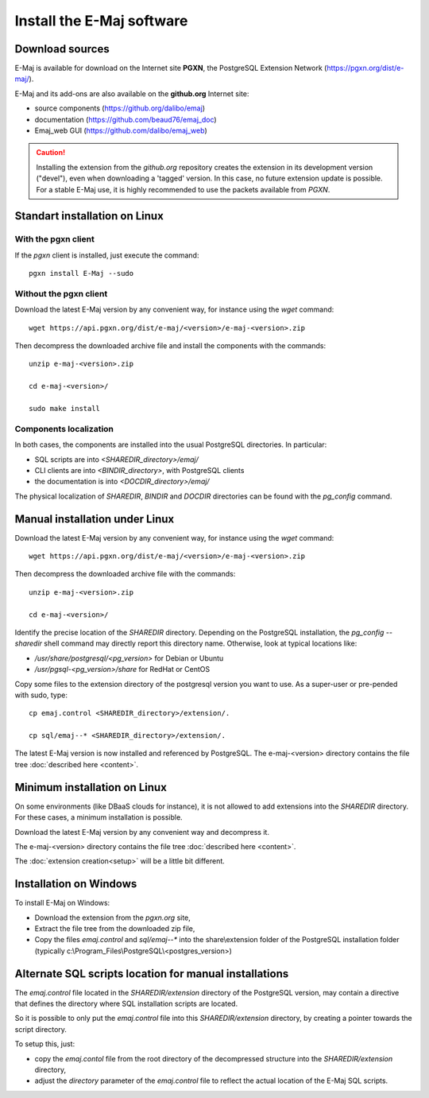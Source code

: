 Install the E-Maj software
==========================

Download sources
****************

E-Maj is available for download on the Internet site **PGXN**, the PostgreSQL Extension Network (https://pgxn.org/dist/e-maj/).

E-Maj and its add-ons are also available on the **github.org** Internet site:

* source components (https://github.org/dalibo/emaj)
* documentation (https://github.com/beaud76/emaj_doc)
* Emaj_web GUI (https://github.com/dalibo/emaj_web)

.. caution::
   Installing the extension from the *github.org* repository creates the extension in its development version ("devel"), even when downloading a 'tagged' version. In this case, no future extension update is possible. For a stable E-Maj use, it is highly recommended to use the packets available from *PGXN*.

Standart installation on Linux
******************************

With the pgxn client
^^^^^^^^^^^^^^^^^^^^

If the *pgxn* client is installed, just execute the command::

  pgxn install E-Maj --sudo

Without the pgxn client
^^^^^^^^^^^^^^^^^^^^^^^

Download the latest E-Maj version by any convenient way, for instance using the *wget* command::

  wget https://api.pgxn.org/dist/e-maj/<version>/e-maj-<version>.zip

Then decompress the downloaded archive file and install the components with the commands::

  unzip e-maj-<version>.zip

  cd e-maj-<version>/

  sudo make install

Components localization
^^^^^^^^^^^^^^^^^^^^^^^

In both cases, the components are installed into the usual PostgreSQL directories. In particular:

* SQL scripts are into *<SHAREDIR_directory>/emaj/*
* CLI clients are into *<BINDIR_directory>*, with PostgreSQL clients
* the documentation is into *<DOCDIR_directory>/emaj/*

The physical localization of *SHAREDIR*, *BINDIR* and *DOCDIR* directories can be found with the *pg_config* command.

Manual installation under Linux
*******************************

Download the latest E-Maj version by any convenient way, for instance using the *wget* command::

  wget https://api.pgxn.org/dist/e-maj/<version>/e-maj-<version>.zip

Then decompress the downloaded archive file with the commands::

  unzip e-maj-<version>.zip

  cd e-maj-<version>/

Identify the precise location of the *SHAREDIR* directory. Depending on the PostgreSQL installation, the *pg_config --sharedir* shell command may directly report this directory name. Otherwise, look at typical locations like:

* */usr/share/postgresql/<pg_version>* for Debian or Ubuntu
* */usr/pgsql-<pg_version>/share* for RedHat or CentOS

Copy some files to the extension directory of the postgresql version you want to use. As a super-user or pre-pended with sudo, type::

	cp emaj.control <SHAREDIR_directory>/extension/.

	cp sql/emaj--* <SHAREDIR_directory>/extension/.

The latest E-Maj version is now installed and referenced by PostgreSQL. The e-maj-<version> directory contains the file tree :doc:`described here <content>`.

.. _minimum_install:

Minimum installation on Linux
*****************************

On some environments (like DBaaS clouds for instance), it is not allowed to add extensions into the *SHAREDIR* directory. For these cases, a minimum installation is possible.

Download the latest E-Maj version by any convenient way and decompress it.

The e-maj-<version> directory contains the file tree :doc:`described here <content>`.

The :doc:`extension creation<setup>` will be a little bit different.


Installation on Windows
***********************

To install E-Maj on Windows:

* Download the extension from the *pgxn.org* site,
* Extract the file tree from the downloaded zip file,
* Copy the files *emaj.control* and *sql/emaj--** into the share\\extension folder of the PostgreSQL installation folder (typically c:\\Program_Files\\PostgreSQL\\<postgres_version>)

Alternate SQL scripts location for manual installations
*******************************************************

The *emaj.control* file located in the *SHAREDIR/extension* directory of the PostgreSQL version, may contain a directive that defines the directory where SQL installation scripts are located.

So it is possible to only put the *emaj.control* file into this *SHAREDIR/extension* directory, by creating a pointer towards the script directory.

To setup this, just:

* copy the *emaj.contol* file from the root directory of the decompressed structure into the *SHAREDIR/extension* directory,
* adjust the *directory* parameter of the *emaj.control* file to reflect the actual location of the E-Maj SQL scripts.
